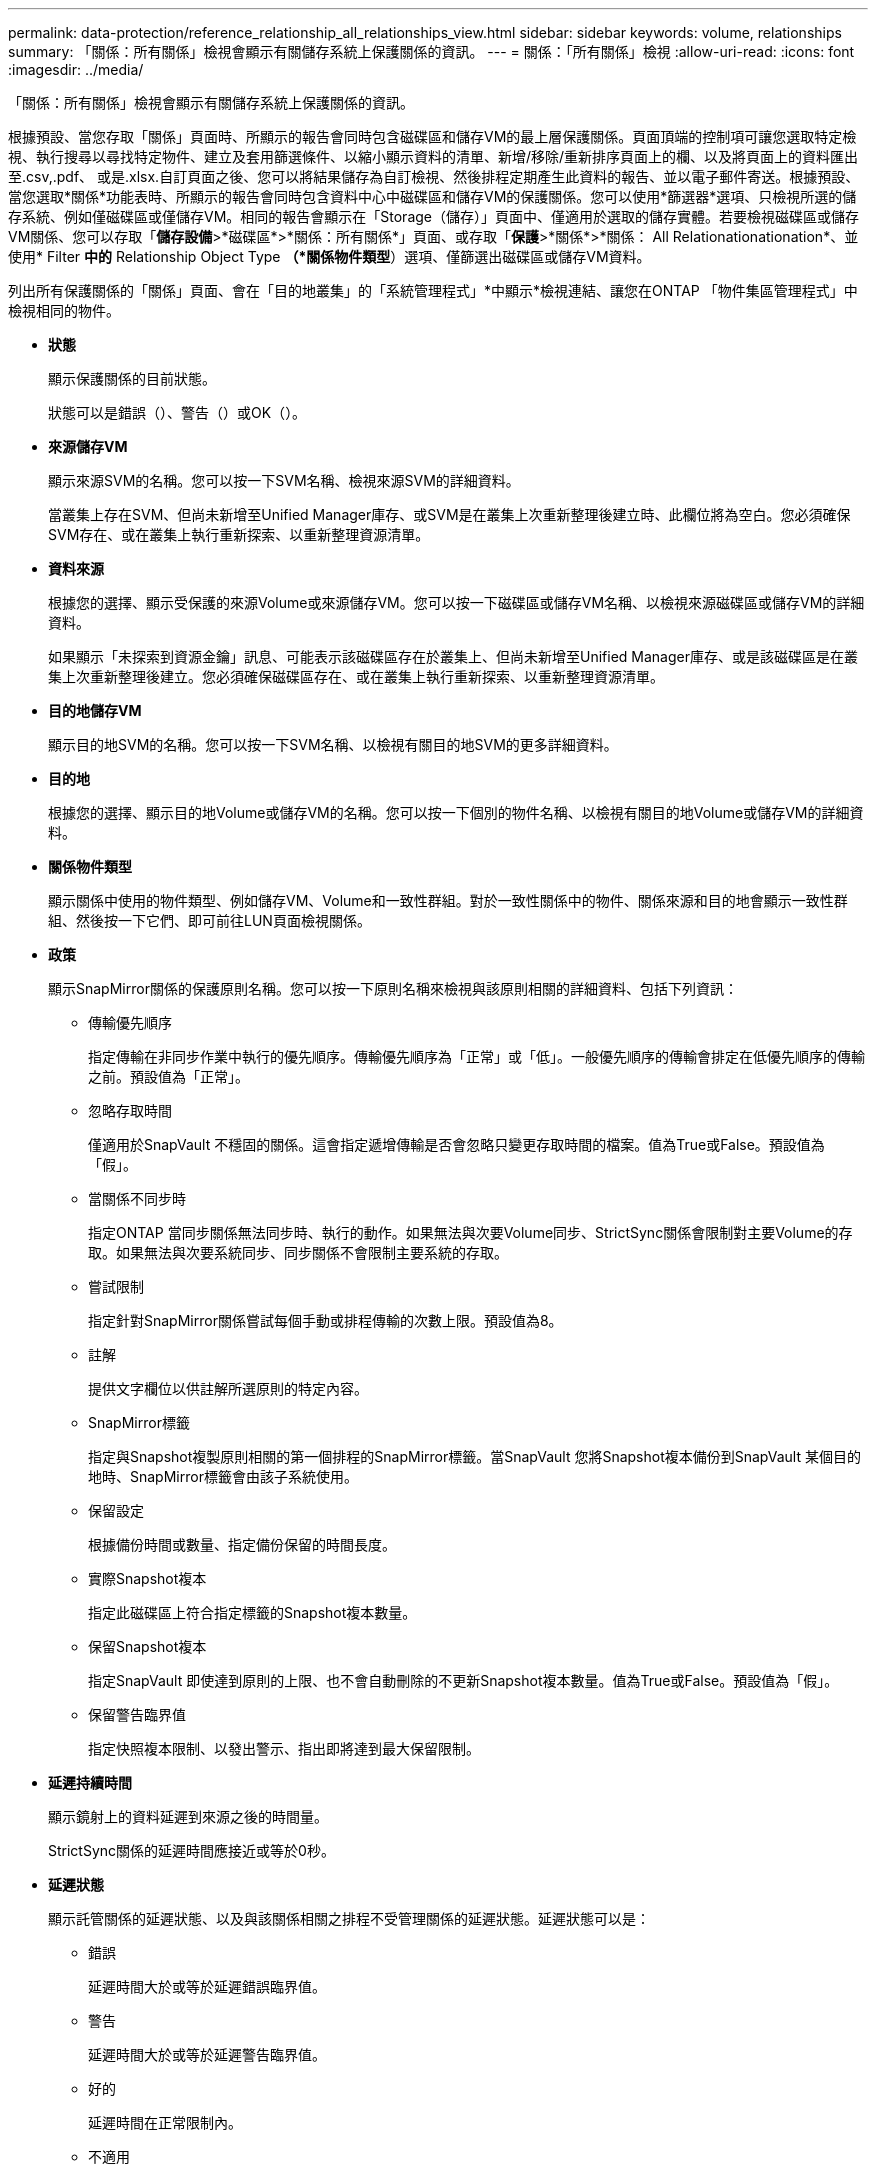 ---
permalink: data-protection/reference_relationship_all_relationships_view.html 
sidebar: sidebar 
keywords: volume, relationships 
summary: 「關係：所有關係」檢視會顯示有關儲存系統上保護關係的資訊。 
---
= 關係：「所有關係」檢視
:allow-uri-read: 
:icons: font
:imagesdir: ../media/


[role="lead"]
「關係：所有關係」檢視會顯示有關儲存系統上保護關係的資訊。

根據預設、當您存取「關係」頁面時、所顯示的報告會同時包含磁碟區和儲存VM的最上層保護關係。頁面頂端的控制項可讓您選取特定檢視、執行搜尋以尋找特定物件、建立及套用篩選條件、以縮小顯示資料的清單、新增/移除/重新排序頁面上的欄、以及將頁面上的資料匯出至.csv,.pdf、 或是.xlsx.自訂頁面之後、您可以將結果儲存為自訂檢視、然後排程定期產生此資料的報告、並以電子郵件寄送。根據預設、當您選取*關係*功能表時、所顯示的報告會同時包含資料中心中磁碟區和儲存VM的保護關係。您可以使用*篩選器*選項、只檢視所選的儲存系統、例如僅磁碟區或僅儲存VM。相同的報告會顯示在「Storage（儲存）」頁面中、僅適用於選取的儲存實體。若要檢視磁碟區或儲存VM關係、您可以存取「*儲存設備*>*磁碟區*>*關係：所有關係*」頁面、或存取「*保護*>*關係*>*關係： All Relationationationation*、並使用* Filter *中的* Relationship Object Type *（*關係物件類型*）選項、僅篩選出磁碟區或儲存VM資料。

列出所有保護關係的「關係」頁面、會在「目的地叢集」的「系統管理程式」*中顯示*檢視連結、讓您在ONTAP 「物件集區管理程式」中檢視相同的物件。

* *狀態*
+
顯示保護關係的目前狀態。

+
狀態可以是錯誤（image:../media/sev_error_um60.png[""]）、警告（image:../media/sev_warning_um60.png[""]）或OK（image:../media/sev_normal_um60.png[""]）。

* *來源儲存VM*
+
顯示來源SVM的名稱。您可以按一下SVM名稱、檢視來源SVM的詳細資料。

+
當叢集上存在SVM、但尚未新增至Unified Manager庫存、或SVM是在叢集上次重新整理後建立時、此欄位將為空白。您必須確保SVM存在、或在叢集上執行重新探索、以重新整理資源清單。

* *資料來源*
+
根據您的選擇、顯示受保護的來源Volume或來源儲存VM。您可以按一下磁碟區或儲存VM名稱、以檢視來源磁碟區或儲存VM的詳細資料。

+
如果顯示「未探索到資源金鑰」訊息、可能表示該磁碟區存在於叢集上、但尚未新增至Unified Manager庫存、或是該磁碟區是在叢集上次重新整理後建立。您必須確保磁碟區存在、或在叢集上執行重新探索、以重新整理資源清單。

* *目的地儲存VM*
+
顯示目的地SVM的名稱。您可以按一下SVM名稱、以檢視有關目的地SVM的更多詳細資料。

* *目的地*
+
根據您的選擇、顯示目的地Volume或儲存VM的名稱。您可以按一下個別的物件名稱、以檢視有關目的地Volume或儲存VM的詳細資料。

* *關係物件類型*
+
顯示關係中使用的物件類型、例如儲存VM、Volume和一致性群組。對於一致性關係中的物件、關係來源和目的地會顯示一致性群組、然後按一下它們、即可前往LUN頁面檢視關係。

* *政策*
+
顯示SnapMirror關係的保護原則名稱。您可以按一下原則名稱來檢視與該原則相關的詳細資料、包括下列資訊：

+
** 傳輸優先順序
+
指定傳輸在非同步作業中執行的優先順序。傳輸優先順序為「正常」或「低」。一般優先順序的傳輸會排定在低優先順序的傳輸之前。預設值為「正常」。

** 忽略存取時間
+
僅適用於SnapVault 不穩固的關係。這會指定遞增傳輸是否會忽略只變更存取時間的檔案。值為True或False。預設值為「假」。

** 當關係不同步時
+
指定ONTAP 當同步關係無法同步時、執行的動作。如果無法與次要Volume同步、StrictSync關係會限制對主要Volume的存取。如果無法與次要系統同步、同步關係不會限制主要系統的存取。

** 嘗試限制
+
指定針對SnapMirror關係嘗試每個手動或排程傳輸的次數上限。預設值為8。

** 註解
+
提供文字欄位以供註解所選原則的特定內容。

** SnapMirror標籤
+
指定與Snapshot複製原則相關的第一個排程的SnapMirror標籤。當SnapVault 您將Snapshot複本備份到SnapVault 某個目的地時、SnapMirror標籤會由該子系統使用。

** 保留設定
+
根據備份時間或數量、指定備份保留的時間長度。

** 實際Snapshot複本
+
指定此磁碟區上符合指定標籤的Snapshot複本數量。

** 保留Snapshot複本
+
指定SnapVault 即使達到原則的上限、也不會自動刪除的不更新Snapshot複本數量。值為True或False。預設值為「假」。

** 保留警告臨界值
+
指定快照複本限制、以發出警示、指出即將達到最大保留限制。



* *延遲持續時間*
+
顯示鏡射上的資料延遲到來源之後的時間量。

+
StrictSync關係的延遲時間應接近或等於0秒。

* *延遲狀態*
+
顯示託管關係的延遲狀態、以及與該關係相關之排程不受管理關係的延遲狀態。延遲狀態可以是：

+
** 錯誤
+
延遲時間大於或等於延遲錯誤臨界值。

** 警告
+
延遲時間大於或等於延遲警告臨界值。

** 好的
+
延遲時間在正常限制內。

** 不適用
+
延遲狀態不適用於同步關係、因為無法設定排程。



* *上次成功更新*
+
顯示上次成功SnapMirror或SnapVault 不穩定作業的時間。

+
上次成功的更新不適用於同步關係。

* *組成關係*
+
顯示所選物件中是否有任何磁碟區。

* *關係類型*
+
顯示用於複寫磁碟區的關係類型。關係類型包括：

+
** 非同步鏡射
** 非同步資料庫
** 非同步MirrorVault
** StrictSync
** 同步


* *傳輸狀態*
+
顯示保護關係的傳輸狀態。傳輸狀態可以是下列其中一項：

+
** 正在中止
+
SnapMirror傳輸已啟用；不過、可能包括移除檢查點的傳輸中止作業仍在進行中。

** 正在檢查
+
目的地Volume正在進行診斷檢查、且未進行傳輸。

** 正在完成
+
SnapMirror傳輸已啟用。Volume目前處於傳輸後階段、可進行遞增SnapVault 式的功能性的資料傳輸。

** 閒置
+
傳輸已啟用、且傳輸不進行中。

** 同步處理中
+
同步關係中兩個磁碟區中的資料會同步處理。

** 不同步
+
目的地Volume中的資料不會與來源Volume同步。

** 準備
+
SnapMirror傳輸已啟用。Volume目前正處於傳輸前階段、以進行遞增SnapVault 式的速度傳輸。

** 已佇列
+
SnapMirror傳輸已啟用。目前未進行任何轉帳。

** 靜止不動
+
SnapMirror傳輸已停用。未進行任何傳輸。

** 靜止
+
SnapMirror傳輸正在進行中。其他傳輸會停用。

** 傳輸中
+
SnapMirror傳輸已啟用、傳輸正在進行中。

** 轉換
+
資料從來源到目的地Volume的非同步傳輸已完成、且已開始轉換至同步作業。

** 等待中
+
SnapMirror傳輸已啟動、但有些相關工作正在等待佇列。



* *上次傳輸持續時間*
+
顯示上次資料傳輸完成所需的時間。

+
傳輸持續時間不適用於StrictSync關係、因為傳輸應該同時進行。

* *上次傳輸大小*
+
顯示上次資料傳輸的大小（以位元組為單位）。

+
傳輸大小不適用於StrictSync關係。

* *州*
+
顯示SnapMirror或SnapVault 彼此之間的關係狀態。狀態可以是「未初始化」、「Snaporized」或「中斷」。如果選取來源Volume、則關係狀態不適用且不會顯示。

* *關係健全*
+
顯示叢集的關係健全狀況。

* *不健康的理由*
+
關係處於不良狀態的原因。

* *傳輸優先順序*
+
顯示傳輸執行的優先順序。傳輸優先順序為「正常」或「低」。一般優先順序的傳輸會排定在低優先順序的傳輸之前。

+
傳輸優先順序不適用於同步關係、因為所有傳輸都會以相同的優先順序處理。

* *排程*
+
顯示指派給關係的保護排程名稱。

+
排程不適用於同步關係。

* *版本彈性複寫*
+
顯示Yes（是）、Yes（是）及Backup（備份）選項、或None（無）。

* *來源叢集*
+
顯示來源叢集的FQDN、簡短名稱或IP位址、以利SnapMirror關係。

* *來源叢集FQDN
+
顯示SnapMirror關係的來源叢集名稱。

* *來源節點*
+
顯示磁碟區SnapMirror關係的來源節點名稱連結名稱、並在物件為儲存VM或一致性群組時顯示SnapMirror關係節點數連結。



在自訂檢視中、當您按一下節點名稱連結時、即可檢視並延伸屬於SM - BC關係之一致性群組磁碟區的儲存物件保護。

當您按一下節點數連結時、會帶您前往節點頁面、其中包含與該關係相關聯的個別節點。當節點數為0時、不會顯示任何值、因為沒有與關係相關的節點。

* *目的地節點*
+
顯示磁碟區SnapMirror關係的目的地節點名稱連結名稱、並在物件為儲存VM或一致性群組時顯示SnapMirror關係節點數連結。

+
當您按一下節點數連結時、會帶您前往節點頁面、其中包含與該關係相關聯的個別節點。當節點數為0時、不會顯示任何值、因為沒有與關係相關的節點。

* *目的地叢集*
+
顯示SnapMirror關係的目的地叢集名稱。

* *目的地叢集FQDN
+
顯示SnapMirror關係之目的地叢集的FQDN、簡短名稱或IP位址。

* *受保護者*
+
顯示不同的關係。在此欄中、您可以檢視叢集與儲存虛擬機器訂單的磁碟區與一致性群組關係、包括：

+
** SnapMirror
** 儲存VM災難恢復
** SnapMirror、Storage VM DR
** 一致性群組
** SnapMirror、一致性群組。



